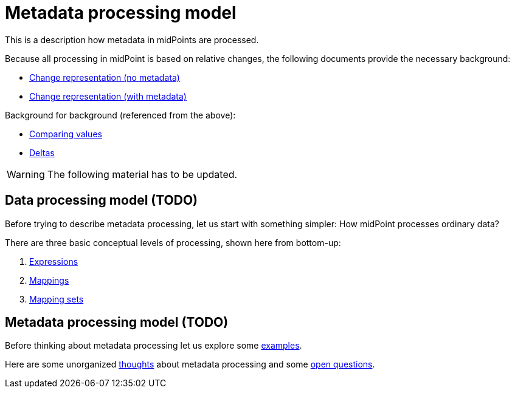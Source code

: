 = Metadata processing model

This is a description how metadata in midPoints are processed.

Because all processing in midPoint is based on relative changes, the following documents provide the necessary background:

* link:change-representation/[Change representation (no metadata)]
* link:change-representation-with-metadata/[Change representation (with metadata)]

Background for background (referenced from the above):

* link:comparing-values/[Comparing values]
* link:delta/[Deltas]

WARNING: The following material has to be updated.

== Data processing model (TODO)

Before trying to describe metadata processing, let us start with something simpler: How midPoint processes ordinary data?

There are three basic conceptual levels of processing, shown here from bottom-up:

1. link:plain/expressions/[Expressions]
2. link:plain/mappings/[Mappings]
3. link:plain/mapping-sets/[Mapping sets]

== Metadata processing model (TODO)

Before thinking about metadata processing let us explore some link:examples/[examples].

Here are some unorganized link:thoughts/[thoughts] about metadata processing and some link:open-questions/[open questions].
